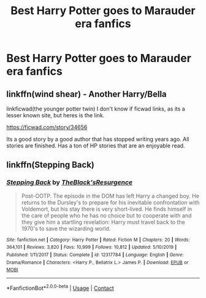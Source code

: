 #+TITLE: Best Harry Potter goes to Marauder era fanfics

* Best Harry Potter goes to Marauder era fanfics
:PROPERTIES:
:Author: Lys_456
:Score: 5
:DateUnix: 1598322659.0
:DateShort: 2020-Aug-25
:FlairText: Request
:END:

** linkffn(wind shear) - Another Harry/Bella

linkficwad(the younger potter twin) I don't know if ficwad links, as its a lesser known site, but heres is the link.

[[https://ficwad.com/story/34656]]

Its a good story by a good author that has stopped writing years ago. All stories are finished. Has a ton of HP stories that are an enjoyable read.
:PROPERTIES:
:Author: tarheelgrey
:Score: 2
:DateUnix: 1598381088.0
:DateShort: 2020-Aug-25
:END:


** linkffn(Stepping Back)
:PROPERTIES:
:Author: MrMagmaplayz
:Score: 1
:DateUnix: 1598335431.0
:DateShort: 2020-Aug-25
:END:

*** [[https://www.fanfiction.net/s/12317784/1/][*/Stepping Back/*]] by [[https://www.fanfiction.net/u/8024050/TheBlack-sResurgence][/TheBlack'sResurgence/]]

#+begin_quote
  Post-OOTP. The episode in the DOM has left Harry a changed boy. He returns to the Dursley's to prepare for his inevitable confrontation with Voldemort, but his stay there is very short-lived. He finds himself in the care of people who he has no choice but to cooperate with and they give him a startling revelation: Harry must travel back to the 1970's to save the wizarding world.
#+end_quote

^{/Site/:} ^{fanfiction.net} ^{*|*} ^{/Category/:} ^{Harry} ^{Potter} ^{*|*} ^{/Rated/:} ^{Fiction} ^{M} ^{*|*} ^{/Chapters/:} ^{20} ^{*|*} ^{/Words/:} ^{364,101} ^{*|*} ^{/Reviews/:} ^{3,820} ^{*|*} ^{/Favs/:} ^{10,999} ^{*|*} ^{/Follows/:} ^{10,812} ^{*|*} ^{/Updated/:} ^{5/10/2019} ^{*|*} ^{/Published/:} ^{1/11/2017} ^{*|*} ^{/Status/:} ^{Complete} ^{*|*} ^{/id/:} ^{12317784} ^{*|*} ^{/Language/:} ^{English} ^{*|*} ^{/Genre/:} ^{Drama/Romance} ^{*|*} ^{/Characters/:} ^{<Harry} ^{P.,} ^{Bellatrix} ^{L.>} ^{James} ^{P.} ^{*|*} ^{/Download/:} ^{[[http://www.ff2ebook.com/old/ffn-bot/index.php?id=12317784&source=ff&filetype=epub][EPUB]]} ^{or} ^{[[http://www.ff2ebook.com/old/ffn-bot/index.php?id=12317784&source=ff&filetype=mobi][MOBI]]}

--------------

*FanfictionBot*^{2.0.0-beta} | [[https://github.com/FanfictionBot/reddit-ffn-bot/wiki/Usage][Usage]] | [[https://www.reddit.com/message/compose?to=tusing][Contact]]
:PROPERTIES:
:Author: FanfictionBot
:Score: 2
:DateUnix: 1598335447.0
:DateShort: 2020-Aug-25
:END:
